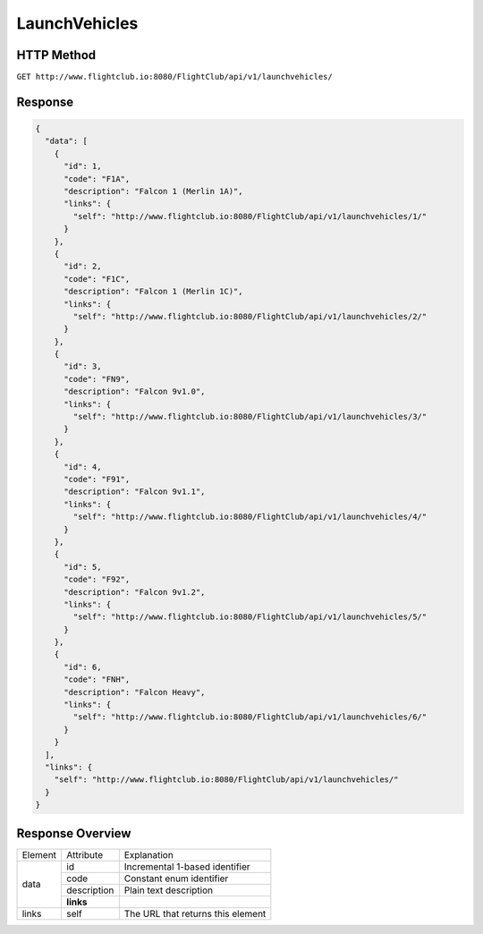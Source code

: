 LaunchVehicles
##############

HTTP Method
===========

``GET http://www.flightclub.io:8080/FlightClub/api/v1/launchvehicles/``

Response
========
  
.. code-block:: json

  {
    "data": [
      {
        "id": 1,
        "code": "F1A",
        "description": "Falcon 1 (Merlin 1A)",
        "links": {
          "self": "http://www.flightclub.io:8080/FlightClub/api/v1/launchvehicles/1/"
        }
      },
      {
        "id": 2,
        "code": "F1C",
        "description": "Falcon 1 (Merlin 1C)",
        "links": {
          "self": "http://www.flightclub.io:8080/FlightClub/api/v1/launchvehicles/2/"
        }
      },
      {
        "id": 3,
        "code": "FN9",
        "description": "Falcon 9v1.0",
        "links": {
          "self": "http://www.flightclub.io:8080/FlightClub/api/v1/launchvehicles/3/"
        }
      },
      {
        "id": 4,
        "code": "F91",
        "description": "Falcon 9v1.1",
        "links": {
          "self": "http://www.flightclub.io:8080/FlightClub/api/v1/launchvehicles/4/"
        }
      },
      {
        "id": 5,
        "code": "F92",
        "description": "Falcon 9v1.2",
        "links": {
          "self": "http://www.flightclub.io:8080/FlightClub/api/v1/launchvehicles/5/"
        }
      },
      {
        "id": 6,
        "code": "FNH",
        "description": "Falcon Heavy",
        "links": {
          "self": "http://www.flightclub.io:8080/FlightClub/api/v1/launchvehicles/6/"
        }
      }
    ],
    "links": {
      "self": "http://www.flightclub.io:8080/FlightClub/api/v1/launchvehicles/"
    }
  }
  
Response Overview
=================
  
+--------------+-------------+----------------------------------------------+
| Element      | Attribute   | Explanation                                  |
+--------------+-------------+----------------------------------------------+
| data         | id          | Incremental 1-based identifier               |
|              +-------------+----------------------------------------------+
|              | code        | Constant enum identifier                     |
|              +-------------+----------------------------------------------+
|              | description | Plain text description                       |
|              +-------------+----------------------------------------------+
|              | **links**   |                                              |
+--------------+-------------+----------------------------------------------+
| links        | self        | The URL that returns this element            |
+--------------+-------------+----------------------------------------------+